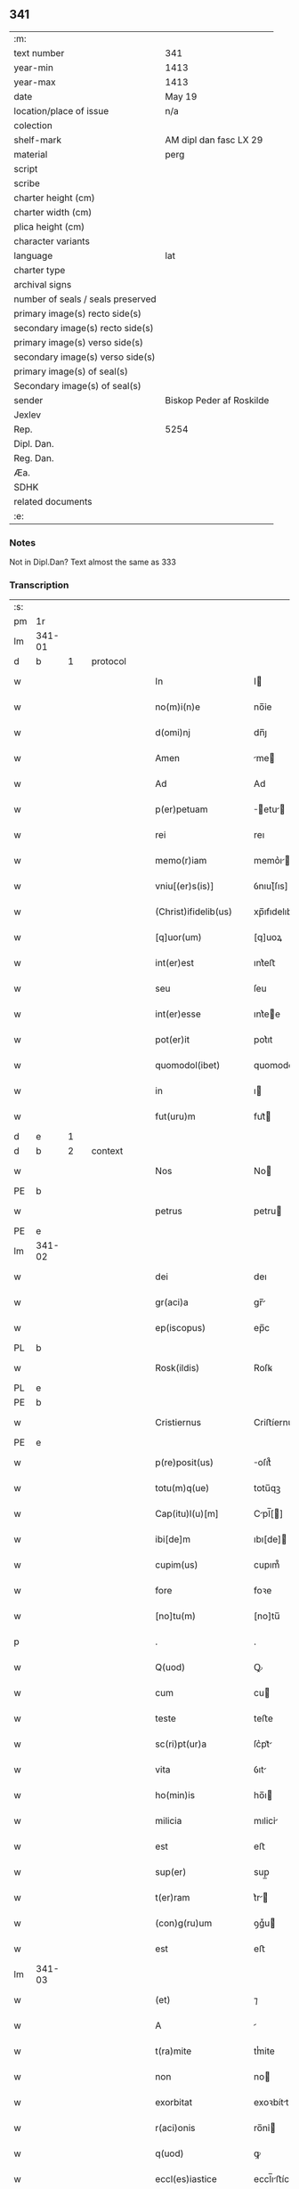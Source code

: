** 341

| :m:                               |                          |
| text number                       | 341                      |
| year-min                          | 1413                     |
| year-max                          | 1413                     |
| date                              | May 19                   |
| location/place of issue           | n/a                      |
| colection                         |                          |
| shelf-mark                        | AM dipl dan fasc LX 29   |
| material                          | perg                     |
| script                            |                          |
| scribe                            |                          |
| charter height (cm)               |                          |
| charter width (cm)                |                          |
| plica height (cm)                 |                          |
| character variants                |                          |
| language                          | lat                      |
| charter type                      |                          |
| archival signs                    |                          |
| number of seals / seals preserved |                          |
| primary image(s) recto side(s)    |                          |
| secondary image(s) recto side(s)  |                          |
| primary image(s) verso side(s)    |                          |
| secondary image(s) verso side(s)  |                          |
| primary image(s) of seal(s)       |                          |
| Secondary image(s) of seal(s)     |                          |
| sender                            | Biskop Peder af Roskilde |
| Jexlev                            |                          |
| Rep.                              | 5254                     |
| Dipl. Dan.                        |                          |
| Reg. Dan.                         |                          |
| Æa.                               |                          |
| SDHK                              |                          |
| related documents                 |                          |
| :e:                               |                          |

*** Notes
Not in Dipl.Dan?
Text almost the same as 333

*** Transcription
| :s: |        |   |   |   |   |                       |             |   |   |   |   |     |   |   |   |                |          |          |  |    |    |    |    |
| pm  |     1r |   |   |   |   |                       |             |   |   |   |   |     |   |   |   |                |          |          |  |    |    |    |    |
| lm  | 341-01 |   |   |   |   |                       |             |   |   |   |   |     |   |   |   |                |          |          |  |    |    |    |    |
| d  |      b | 1  |   | protocol  |   |                       |             |   |   |   |   |     |   |   |   |                |          |          |  |    |    |    |    |
| w   |        |   |   |   |   | In                    | I          |   |   |   |   | lat |   |   |   |         341-01 |          |          |  |    |    |    |    |
| w   |        |   |   |   |   | no(m)i(n)e            | no̅ỉe        |   |   |   |   | lat |   |   |   |         341-01 |          |          |  |    |    |    |    |
| w   |        |   |   |   |   | d(omi)nj              | dn̅ȷ         |   |   |   |   | lat |   |   |   |         341-01 |          |          |  |    |    |    |    |
| w   |        |   |   |   |   | Amen                  | me        |   |   |   |   | lat |   |   |   |         341-01 |          |          |  |    |    |    |    |
| w   |        |   |   |   |   | Ad                    | Ad          |   |   |   |   | lat |   |   |   |         341-01 |          |          |  |    |    |    |    |
| w   |        |   |   |   |   | p(er)petuam           | ̲etu      |   |   |   |   | lat |   |   |   |         341-01 |          |          |  |    |    |    |    |
| w   |        |   |   |   |   | rei                   | reı         |   |   |   |   | lat |   |   |   |         341-01 |          |          |  |    |    |    |    |
| w   |        |   |   |   |   | memo(r)iam            | memo͛ı     |   |   |   |   | lat |   |   |   |         341-01 |          |          |  |    |    |    |    |
| w   |        |   |   |   |   | vniu[(er)s(is)]       | ỽnıu[͛ſıs]   |   |   |   |   | lat |   |   |   |         341-01 |          |          |  |    |    |    |    |
| w   |        |   |   |   |   | (Christ)ifidelib(us)  | xp̅ıfıdelıbꝫ |   |   |   |   | lat |   |   |   |         341-01 |          |          |  |    |    |    |    |
| w   |        |   |   |   |   | [q]uor(um)            | [q]uoꝝ      |   |   |   |   | lat |   |   |   |         341-01 |          |          |  |    |    |    |    |
| w   |        |   |   |   |   | int(er)est            | ınt͛eﬅ       |   |   |   |   | lat |   |   |   |         341-01 |          |          |  |    |    |    |    |
| w   |        |   |   |   |   | seu                   | ſeu         |   |   |   |   | lat |   |   |   |         341-01 |          |          |  |    |    |    |    |
| w   |        |   |   |   |   | int(er)esse           | ınt͛ee      |   |   |   |   | lat |   |   |   |         341-01 |          |          |  |    |    |    |    |
| w   |        |   |   |   |   | pot(er)it             | pot͛ıt       |   |   |   |   | lat |   |   |   |         341-01 |          |          |  |    |    |    |    |
| w   |        |   |   |   |   | quomodol(ibet)        | quomodolꝫ   |   |   |   |   | lat |   |   |   |         341-01 |          |          |  |    |    |    |    |
| w   |        |   |   |   |   | in                    | ı          |   |   |   |   | lat |   |   |   |         341-01 |          |          |  |    |    |    |    |
| w   |        |   |   |   |   | fut(uru)m             | fut᷑        |   |   |   |   | lat |   |   |   |         341-01 |          |          |  |    |    |    |    |
| d  |      e | 1  |   |   |   |                       |             |   |   |   |   |     |   |   |   |                |          |          |  |    |    |    |    |
| d  |      b | 2  |   | context  |   |                       |             |   |   |   |   |     |   |   |   |                |          |          |  |    |    |    |    |
| w   |        |   |   |   |   | Nos                   | No         |   |   |   |   | lat |   |   |   |         341-01 |          |          |  |    |    |    |    |
| PE  |      b |   |   |   |   |                       |             |   |   |   |   |     |   |   |   |                |          |          |  |    |    |    |    |
| w   |        |   |   |   |   | petrus                | petru      |   |   |   |   | lat |   |   |   |         341-01 |          |          |  |    |    |    |    |
| PE  |      e |   |   |   |   |                       |             |   |   |   |   |     |   |   |   |                |          |          |  |    |    |    |    |
| lm  | 341-02 |   |   |   |   |                       |             |   |   |   |   |     |   |   |   |                |          |          |  |    |    |    |    |
| w   |        |   |   |   |   | dei                   | deı         |   |   |   |   | lat |   |   |   |         341-02 |          |          |  |    |    |    |    |
| w   |        |   |   |   |   | gr(aci)a              | gr̅         |   |   |   |   | lat |   |   |   |         341-02 |          |          |  |    |    |    |    |
| w   |        |   |   |   |   | ep(iscopus)           | ep̅c         |   |   |   |   | lat |   |   |   |         341-02 |          |          |  |    |    |    |    |
| PL  |      b |   |   |   |   |                       |             |   |   |   |   |     |   |   |   |                |          |          |  |    |    |    |    |
| w   |        |   |   |   |   | Rosk(ildis)           | Roſꝃ        |   |   |   |   | lat |   |   |   |         341-02 |          |          |  |    |    |    |    |
| PL  |      e |   |   |   |   |                       |             |   |   |   |   |     |   |   |   |                |          |          |  |    |    |    |    |
| PE  |      b |   |   |   |   |                       |             |   |   |   |   |     |   |   |   |                |          |          |  |    |    |    |    |
| w   |        |   |   |   |   | Cristiernus           | Criﬅíernu  |   |   |   |   | lat |   |   |   |         341-02 |          |          |  |    |    |    |    |
| PE  |      e |   |   |   |   |                       |             |   |   |   |   |     |   |   |   |                |          |          |  |    |    |    |    |
| w   |        |   |   |   |   | p(re)posit(us)        | oſıt᷒       |   |   |   |   | lat |   |   |   |         341-02 |          |          |  |    |    |    |    |
| w   |        |   |   |   |   | totu(m)q(ue)          | totu̅qꝫ      |   |   |   |   | lat |   |   |   |         341-02 |          |          |  |    |    |    |    |
| w   |        |   |   |   |   | Cap(itu)l(u)[m]       | Cpl̅[]     |   |   |   |   | lat |   |   |   |         341-02 |          |          |  |    |    |    |    |
| w   |        |   |   |   |   | ibi[de]m              | ıbı[de]    |   |   |   |   | lat |   |   |   |         341-02 |          |          |  |    |    |    |    |
| w   |        |   |   |   |   | cupim(us)             | cupım᷒       |   |   |   |   | lat |   |   |   |         341-02 |          |          |  |    |    |    |    |
| w   |        |   |   |   |   | fore                  | foꝛe        |   |   |   |   | lat |   |   |   |         341-02 |          |          |  |    |    |    |    |
| w   |        |   |   |   |   | [no]tu(m)             | [no]tu̅      |   |   |   |   | lat |   |   |   |         341-02 |          |          |  |    |    |    |    |
| p   |        |   |   |   |   | .                     | .           |   |   |   |   | lat |   |   |   |         341-02 |          |          |  |    |    |    |    |
| w   |        |   |   |   |   | Q(uod)                | Ꝙ           |   |   |   |   | lat |   |   |   |         341-02 |          |          |  |    |    |    |    |
| w   |        |   |   |   |   | cum                   | cu         |   |   |   |   | lat |   |   |   |         341-02 |          |          |  |    |    |    |    |
| w   |        |   |   |   |   | teste                 | teﬅe        |   |   |   |   | lat |   |   |   |         341-02 |          |          |  |    |    |    |    |
| w   |        |   |   |   |   | sc(ri)pt(ur)a         | ſc͛pt᷑       |   |   |   |   | lat |   |   |   |         341-02 |          |          |  |    |    |    |    |
| w   |        |   |   |   |   | vita                  | ỽıt        |   |   |   |   | lat |   |   |   |         341-02 |          |          |  |    |    |    |    |
| w   |        |   |   |   |   | ho(min)is             | ho̅ı        |   |   |   |   | lat |   |   |   |         341-02 |          |          |  |    |    |    |    |
| w   |        |   |   |   |   | milicia               | mılicỉ     |   |   |   |   | lat |   |   |   |         341-02 |          |          |  |    |    |    |    |
| w   |        |   |   |   |   | est                   | eﬅ          |   |   |   |   | lat |   |   |   |         341-02 |          |          |  |    |    |    |    |
| w   |        |   |   |   |   | sup(er)               | sup̲         |   |   |   |   | lat |   |   |   |         341-02 |          |          |  |    |    |    |    |
| w   |        |   |   |   |   | t(er)ram              | t͛r        |   |   |   |   | lat |   |   |   |         341-02 |          |          |  |    |    |    |    |
| w   |        |   |   |   |   | (con)g(ru)um          | ꝯgͮu        |   |   |   |   | lat |   |   |   |         341-02 |          |          |  |    |    |    |    |
| w   |        |   |   |   |   | est                   | eﬅ          |   |   |   |   | lat |   |   |   |         341-02 |          |          |  |    |    |    |    |
| lm  | 341-03 |   |   |   |   |                       |             |   |   |   |   |     |   |   |   |                |          |          |  |    |    |    |    |
| w   |        |   |   |   |   | (et)                  | ⁊           |   |   |   |   | lat |   |   |   |         341-03 |          |          |  |    |    |    |    |
| w   |        |   |   |   |   | A                     |            |   |   |   |   | lat |   |   |   |         341-03 |          |          |  |    |    |    |    |
| w   |        |   |   |   |   | t(ra)mite             | tͭmite       |   |   |   |   | lat |   |   |   |         341-03 |          |          |  |    |    |    |    |
| w   |        |   |   |   |   | non                   | no         |   |   |   |   | lat |   |   |   |         341-03 |          |          |  |    |    |    |    |
| w   |        |   |   |   |   | exorbitat             | exoꝛbítt   |   |   |   |   | lat |   |   |   |         341-03 |          |          |  |    |    |    |    |
| w   |        |   |   |   |   | r(aci)onis            | ro̅nỉ       |   |   |   |   | lat |   |   |   |         341-03 |          |          |  |    |    |    |    |
| w   |        |   |   |   |   | q(uod)                | ꝙ           |   |   |   |   | lat |   |   |   |         341-03 |          |          |  |    |    |    |    |
| w   |        |   |   |   |   | eccl(es)iastice       | eccl̅ıﬅíce  |   |   |   |   | lat |   |   |   |         341-03 |          |          |  |    |    |    |    |
| w   |        |   |   |   |   | Asc(ri)pt(us)         | ſc͛pt᷒       |   |   |   |   | lat |   |   |   |         341-03 |          |          |  |    |    |    |    |
| w   |        |   |   |   |   | milicie               | mılıcıe     |   |   |   |   | lat |   |   |   |         341-03 |          |          |  |    |    |    |    |
| w   |        |   |   |   |   | dece(n)tib(us)        | dece̅tıbꝫ    |   |   |   |   | lat |   |   |   |         341-03 |          |          |  |    |    |    |    |
| w   |        |   |   |   |   | (et)                  | ⁊           |   |   |   |   | lat |   |   |   |         341-03 |          |          |  |    |    |    |    |
| w   |        |   |   |   |   | sufficie(n)tib(us)    | ſufıcıe̅tıbꝫ |   |   |   |   | lat |   |   |   |         341-03 |          |          |  |    |    |    |    |
| w   |        |   |   |   |   | stipendijs            | ﬅıpendí   |   |   |   |   | lat |   |   |   |         341-03 |          |          |  |    |    |    |    |
| w   |        |   |   |   |   | suscentet(ur)         | ſuſcentet᷑   |   |   |   |   | lat |   |   |   |         341-03 |          |          |  |    |    |    |    |
| w   |        |   |   |   |   | ne                    | ne          |   |   |   |   | lat |   |   |   |         341-03 |          |          |  |    |    |    |    |
| w   |        |   |   |   |   | cessante              | cente     |   |   |   |   | lat |   |   |   |         341-03 |          |          |  |    |    |    |    |
| w   |        |   |   |   |   | ca(m)                 | c̅          |   |   |   |   | lat |   |   |   |         341-03 |          |          |  |    |    |    |    |
| w   |        |   |   |   |   | cesset                | ceet       |   |   |   |   | lat |   |   |   |         341-03 |          |          |  |    |    |    |    |
| w   |        |   |   |   |   | eff(e)c(tu)s          | effc̅       |   |   |   |   | lat |   |   |   |         341-03 |          |          |  |    |    |    |    |
| p   |        |   |   |   |   | .                     | .           |   |   |   |   | lat |   |   |   |         341-03 |          |          |  |    |    |    |    |
| w   |        |   |   |   |   | Et                    | t          |   |   |   |   | lat |   |   |   |         341-03 |          |          |  |    |    |    |    |
| w   |        |   |   |   |   | p(ro)p(ter)           | ̲           |   |   |   |   | lat |   |   |   |         341-03 |          |          |  |    |    |    |    |
| w   |        |   |   |   |   | nimiu(m)              | nímíu̅       |   |   |   |   | lat |   |   |   |         341-03 |          |          |  |    |    |    |    |
| lm  | 341-04 |   |   |   |   |                       |             |   |   |   |   |     |   |   |   |                |          |          |  |    |    |    |    |
| w   |        |   |   |   |   | stipendior(um)        | ﬅıpendıoꝝ   |   |   |   |   | lat |   |   |   |         341-04 |          |          |  |    |    |    |    |
| w   |        |   |   |   |   | def(c)c(tu)m          | defc̅       |   |   |   |   | lat |   |   |   |         341-04 |          |          |  |    |    |    |    |
| w   |        |   |   |   |   | deficiat              | defıcỉt    |   |   |   |   | lat |   |   |   |         341-04 |          |          |  |    |    |    |    |
| w   |        |   |   |   |   | milita(n)s            | mılıt̅     |   |   |   |   | lat |   |   |   |         341-04 |          |          |  |    |    |    |    |
| w   |        |   |   |   |   | An(te)q(uam)          | n̅qꝫ       |   |   |   |   | lat |   |   |   |         341-04 |          |          |  |    |    |    |    |
| w   |        |   |   |   |   | p(er)uentu(m)         | p̲uentu̅      |   |   |   |   | lat |   |   |   |         341-04 |          |          |  |    |    |    |    |
| w   |        |   |   |   |   | fu(er)it              | fu͛ıt        |   |   |   |   | lat |   |   |   |         341-04 |          |          |  |    |    |    |    |
| w   |        |   |   |   |   | Ad                    | d          |   |   |   |   | lat |   |   |   |         341-04 |          |          |  |    |    |    |    |
| w   |        |   |   |   |   | t(ri)umphu(m)         | t͛umphu̅      |   |   |   |   | lat |   |   |   |         341-04 |          |          |  |    |    |    |    |
| w   |        |   |   |   |   | q(uo)d                | qd͛          |   |   |   |   | lat |   |   |   |         341-04 |          |          |  |    |    |    |    |
| w   |        |   |   |   |   | nos                   | no         |   |   |   |   | lat |   |   |   |         341-04 |          |          |  |    |    |    |    |
| w   |        |   |   |   |   | exacte                | exe       |   |   |   |   | lat |   |   |   |         341-04 |          |          |  |    |    |    |    |
| w   |        |   |   |   |   | solitudi(ni)s         | solıtudı̅   |   |   |   |   | lat |   |   |   |         341-04 |          |          |  |    |    |    |    |
| w   |        |   |   |   |   | insta(n)cia           | ınﬅ̅cı     |   |   |   |   | lat |   |   |   |         341-04 |          |          |  |    |    |    |    |
| w   |        |   |   |   |   | p(ro)                 | ꝓ           |   |   |   |   | lat |   |   |   |         341-04 |          |          |  |    |    |    |    |
| w   |        |   |   |   |   | euide(n)tib(us)       | euide̅tıbꝫ   |   |   |   |   | lat |   |   |   |         341-04 |          |          |  |    |    |    |    |
| w   |        |   |   |   |   | defectib(us)          | defeıbꝫ    |   |   |   |   | lat |   |   |   |         341-04 |          |          |  |    |    |    |    |
| w   |        |   |   |   |   | n(ost)ro              | nr̅o         |   |   |   |   | lat |   |   |   |         341-04 |          |          |  |    |    |    |    |
| w   |        |   |   |   |   | scituj                | ſcỉtu      |   |   |   |   | lat |   |   |   |         341-04 |          |          |  |    |    |    |    |
| w   |        |   |   |   |   | se                    | ſe          |   |   |   |   | lat |   |   |   |         341-04 |          |          |  |    |    |    |    |
| w   |        |   |   |   |   | offe(re)n¦tib(us)     | offe͛¦tıbꝫ  |   |   |   |   | lat |   |   |   |  341-04—341-05 |          |          |  |    |    |    |    |
| w   |        |   |   |   |   | Coop(er)ante          | Coop̲nte    |   |   |   |   | lat |   |   |   |         341-05 |          |          |  |    |    |    |    |
| w   |        |   |   |   |   | d(omi)no              | dn̅o         |   |   |   |   | lat |   |   |   |         341-05 |          |          |  |    |    |    |    |
| w   |        |   |   |   |   | q(ua)ntu(m)           | qntu̅       |   |   |   |   | lat |   |   |   |         341-05 |          |          |  |    |    |    |    |
| w   |        |   |   |   |   | possum(us)            | poum᷒       |   |   |   |   | lat |   |   |   |         341-05 |          |          |  |    |    |    |    |
| w   |        |   |   |   |   | (con)sul(er)e         | ꝯſul͛e       |   |   |   |   | lat |   |   |   |         341-05 |          |          |  |    |    |    |    |
| w   |        |   |   |   |   | cupie(n)tes           | cupíe̅te    |   |   |   |   | lat |   |   |   |         341-05 |          |          |  |    |    |    |    |
| w   |        |   |   |   |   | Canonicatuj           | Cnoníctu |   |   |   |   | lat |   |   |   |         341-05 |          |          |  |    |    |    |    |
| w   |        |   |   |   |   | (et)                  | ⁊           |   |   |   |   | lat |   |   |   |         341-05 |          |          |  |    |    |    |    |
| w   |        |   |   |   |   | p(re)bende            | p̅bende      |   |   |   |   | lat |   |   |   |         341-05 |          |          |  |    |    |    |    |
| w   |        |   |   |   |   | s(an)c(t)i            | ſc̅ı         |   |   |   |   | lat |   |   |   |         341-05 |          |          |  |    |    |    |    |
| w   |        |   |   |   |   | jacabj                | ȷcab      |   |   |   |   | lat |   |   |   |         341-05 |          |          |  |    |    |    |    |
| w   |        |   |   |   |   | Jn                    | J          |   |   |   |   | lat |   |   |   |         341-05 |          |          |  |    |    |    |    |
| w   |        |   |   |   |   | ecc(lesi)a            | ecc̅        |   |   |   |   | lat |   |   |   |         341-05 |          |          |  |    |    |    |    |
| w   |        |   |   |   |   | p(re)d(i)c(t)a        | p̅dc        |   |   |   |   | lat |   |   |   |         341-05 |          |          |  |    |    |    |    |
| w   |        |   |   |   |   | quos                  | quo        |   |   |   |   | lat |   |   |   |         341-05 |          |          |  |    |    |    |    |
| w   |        |   |   |   |   | dil(e)c(ti)s          | dılc̅       |   |   |   |   | lat |   |   |   |         341-05 |          |          |  |    |    |    |    |
| w   |        |   |   |   |   | nob(is)               | nob̅         |   |   |   |   | lat |   |   |   |         341-05 |          |          |  |    |    |    |    |
| w   |        |   |   |   |   | d(omi)n(u)s           | dn̅         |   |   |   |   | lat |   |   |   |         341-05 |          |          |  |    |    |    |    |
| PE  |      b |   |   |   |   |                       |             |   |   |   |   |     |   |   |   |                |          |          |  |    |    |    |    |
| w   |        |   |   |   |   | nicolaus              | nıcolu    |   |   |   |   | lat |   |   |   |         341-05 |          |          |  |    |    |    |    |
| w   |        |   |   |   |   | boecij                | boecí      |   |   |   |   | lat |   |   |   |         341-05 |          |          |  |    |    |    |    |
| PE  |      e |   |   |   |   |                       |             |   |   |   |   |     |   |   |   |                |          |          |  |    |    |    |    |
| w   |        |   |   |   |   | C¦no(n)ic(us)        | C¦no̅ıc᷒     |   |   |   |   | lat |   |   |   | 341-05--341-06 |          |          |  |    |    |    |    |
| w   |        |   |   |   |   | ibid(em)              | ıbı        |   |   |   |   | lat |   |   |   |         341-06 |          |          |  |    |    |    |    |
| w   |        |   |   |   |   | Jam                   | J         |   |   |   |   | lat |   |   |   |         341-06 |          |          |  |    |    |    |    |
| w   |        |   |   |   |   | Actu                  | u         |   |   |   |   | lat |   |   |   |         341-06 |          |          |  |    |    |    |    |
| w   |        |   |   |   |   | ten(et)               | tenꝫ        |   |   |   |   | lat |   |   |   |         341-06 |          |          |  |    |    |    |    |
| w   |        |   |   |   |   | p(ro)p(ter)           | ̲           |   |   |   |   | lat |   |   |   |         341-06 |          |          |  |    |    |    |    |
| w   |        |   |   |   |   | ip(s)or(um)           | ıp̅oꝝ        |   |   |   |   | lat |   |   |   |         341-06 |          |          |  |    |    |    |    |
| w   |        |   |   |   |   | Cano(n)icat(us)       | Cno̅ıct᷒    |   |   |   |   | lat |   |   |   |         341-06 |          |          |  |    |    |    |    |
| w   |        |   |   |   |   | (et)                  | ⁊           |   |   |   |   | lat |   |   |   |         341-06 |          |          |  |    |    |    |    |
| w   |        |   |   |   |   | p(re)bende            | p̅bende      |   |   |   |   | lat |   |   |   |         341-06 |          |          |  |    |    |    |    |
| w   |        |   |   |   |   | fructuu(m)            | fruuu̅      |   |   |   |   | lat |   |   |   |         341-06 |          |          |  |    |    |    |    |
| w   |        |   |   |   |   | pe(n)sio(num)         | pe̅ſıoͫ       |   |   |   |   | lat |   |   |   |         341-06 |          |          |  |    |    |    |    |
| w   |        |   |   |   |   | (et)                  | ⁊           |   |   |   |   | lat |   |   |   |         341-06 |          |          |  |    |    |    |    |
| w   |        |   |   |   |   | obuenc(i)o(nu)m       | obuenc̅o    |   |   |   |   | lat |   |   |   |         341-06 |          |          |  |    |    |    |    |
| w   |        |   |   |   |   | defectuosa(m)         | defeuoſ̅   |   |   |   |   | lat |   |   |   |         341-06 |          |          |  |    |    |    |    |
| w   |        |   |   |   |   | exilitate(m)          | exılıtate̅   |   |   |   |   | lat |   |   |   |         341-06 |          |          |  |    |    |    |    |
| w   |        |   |   |   |   | (et)                  | ⁊           |   |   |   |   | lat |   |   |   |         341-06 |          |          |  |    |    |    |    |
| w   |        |   |   |   |   | tenuitate             | tenuítte   |   |   |   |   | lat |   |   |   |         341-06 |          |          |  |    |    |    |    |
| w   |        |   |   |   |   | cu(m)                 | cu̅          |   |   |   |   | lat |   |   |   |         341-06 |          |          |  |    |    |    |    |
| w   |        |   |   |   |   | vrge(n)s              | ỽrge̅       |   |   |   |   | lat |   |   |   |         341-06 |          |          |  |    |    |    |    |
| w   |        |   |   |   |   | necessitas            | neceıt   |   |   |   |   | lat |   |   |   |         341-06 |          |          |  |    |    |    |    |
| w   |        |   |   |   |   | (et)                  | ⁊           |   |   |   |   | lat |   |   |   |         341-06 |          |          |  |    |    |    |    |
| lm  | 341-07 |   |   |   |   |                       |             |   |   |   |   |     |   |   |   |                |          |          |  |    |    |    |    |
| w   |        |   |   |   |   | euide(n)s             | euıde̅      |   |   |   |   | lat |   |   |   |         341-07 |          |          |  |    |    |    |    |
| w   |        |   |   |   |   | vtilitas              | ỽtılỉt    |   |   |   |   | lat |   |   |   |         341-07 |          |          |  |    |    |    |    |
| w   |        |   |   |   |   | Jd                    | Jd          |   |   |   |   | lat |   |   |   |         341-07 |          |          |  |    |    |    |    |
| w   |        |   |   |   |   | exposct              | expoſct    |   |   |   |   | lat |   |   |   |         341-07 |          |          |  |    |    |    |    |
| w   |        |   |   |   |   | Capellam              | Cpell    |   |   |   |   | lat |   |   |   |         341-07 |          |          |  |    |    |    |    |
| w   |        |   |   |   |   | in                    | í          |   |   |   |   | lat |   |   |   |         341-07 |          |          |  |    |    |    |    |
| w   |        |   |   |   |   | ho(no)rem             | ho̅ꝛe       |   |   |   |   | lat |   |   |   |         341-07 |          |          |  |    |    |    |    |
| w   |        |   |   |   |   | dei                   | deỉ         |   |   |   |   | lat |   |   |   |         341-07 |          |          |  |    |    |    |    |
| w   |        |   |   |   |   | (et)                  | ⁊           |   |   |   |   | lat |   |   |   |         341-07 |          |          |  |    |    |    |    |
| w   |        |   |   |   |   | b(ea)te               | bt̅e         |   |   |   |   | lat |   |   |   |         341-07 |          |          |  |    |    |    |    |
| w   |        |   |   |   |   | ma(r)ie               | m͛ıe        |   |   |   |   | lat |   |   |   |         341-07 |          |          |  |    |    |    |    |
| w   |        |   |   |   |   | vỉrg(inis)            | ỽỉrgꝭ       |   |   |   |   | lat |   |   |   |         341-07 |          |          |  |    |    |    |    |
| w   |        |   |   |   |   | Jn                    | J          |   |   |   |   | lat |   |   |   |         341-07 |          |          |  |    |    |    |    |
| w   |        |   |   |   |   | Australi              | uﬅrlí     |   |   |   |   | lat |   |   |   |         341-07 |          |          |  |    |    |    |    |
| w   |        |   |   |   |   | t(er)rj               | t᷑r         |   |   |   |   | lat |   |   |   |         341-07 |          |          |  |    |    |    |    |
| w   |        |   |   |   |   | sita(m)               | ſıt̅        |   |   |   |   | lat |   |   |   |         341-07 |          |          |  |    |    |    |    |
| w   |        |   |   |   |   | Jn                    | J          |   |   |   |   | lat |   |   |   |         341-07 |          |          |  |    |    |    |    |
| w   |        |   |   |   |   | eade(m)               | ede̅        |   |   |   |   | lat |   |   |   |         341-07 |          |          |  |    |    |    |    |
| w   |        |   |   |   |   | ecc(lesi)a            | ecc̅        |   |   |   |   | lat |   |   |   |         341-07 |          |          |  |    |    |    |    |
| w   |        |   |   |   |   | p(er)                 | p̲           |   |   |   |   | lat |   |   |   |         341-07 |          |          |  |    |    |    |    |
| w   |        |   |   |   |   | illust(ri)ssima(m)    | ılluﬅ͛ím̅   |   |   |   |   | lat |   |   |   |         341-07 |          |          |  |    |    |    |    |
| w   |        |   |   |   |   | d(omi)nam             | dn̅        |   |   |   |   | lat |   |   |   |         341-07 |          |          |  |    |    |    |    |
| p   |        |   |   |   |   | .                     | .           |   |   |   |   | lat |   |   |   |         341-07 |          |          |  |    |    |    |    |
| w   |        |   |   |   |   | d(omi)nam             | dn̅        |   |   |   |   | lat |   |   |   |         341-07 |          |          |  |    |    |    |    |
| PE  |      b |   |   |   |   |                       |             |   |   |   |   |     |   |   |   |                |          |          |  |    |    |    |    |
| w   |        |   |   |   |   | Mar¦garetam           | Mr¦gret |   |   |   |   | lat |   |   |   |  341-07—341-08 |          |          |  |    |    |    |    |
| PE  |      e |   |   |   |   |                       |             |   |   |   |   |     |   |   |   |                |          |          |  |    |    |    |    |
| w   |        |   |   |   |   | regina(m)             | regỉn̅      |   |   |   |   | lat |   |   |   |         341-08 |          |          |  |    |    |    |    |
| w   |        |   |   |   |   | pie                   | pıe         |   |   |   |   | lat |   |   |   |         341-08 |          |          |  |    |    |    |    |
| w   |        |   |   |   |   | me(m)orie             | me̅oꝛỉe      |   |   |   |   | lat |   |   |   |         341-08 |          |          |  |    |    |    |    |
| w   |        |   |   |   |   | de                    | de          |   |   |   |   | lat |   |   |   |         341-08 |          |          |  |    |    |    |    |
| w   |        |   |   |   |   | nouo                  | nouo        |   |   |   |   | lat |   |   |   |         341-08 |          |          |  |    |    |    |    |
| w   |        |   |   |   |   | fundata(m)            | fundt̅     |   |   |   |   | lat |   |   |   |         341-08 |          |          |  |    |    |    |    |
| w   |        |   |   |   |   | (et)                  | ⁊           |   |   |   |   | lat |   |   |   |         341-08 |          |          |  |    |    |    |    |
| w   |        |   |   |   |   | bethleem              | bethlee    |   |   |   |   | lat |   |   |   |         341-08 |          |          |  |    |    |    |    |
| w   |        |   |   |   |   | no(m)i(n)atam         | no̅ıt     |   |   |   |   | lat |   |   |   |         341-08 |          |          |  |    |    |    |    |
| w   |        |   |   |   |   | (et)                  | ⁊           |   |   |   |   | lat |   |   |   |         341-08 |          |          |  |    |    |    |    |
| w   |        |   |   |   |   | de                    | de          |   |   |   |   | lat |   |   |   |         341-08 |          |          |  |    |    |    |    |
| w   |        |   |   |   |   | bonỉs                 | bonỉ       |   |   |   |   | lat |   |   |   |         341-08 |          |          |  |    |    |    |    |
| w   |        |   |   |   |   | ip(s)i(us)            | ıp̅ı᷒         |   |   |   |   | lat |   |   |   |         341-08 |          |          |  |    |    |    |    |
| w   |        |   |   |   |   | d(omi)ne              | dn̅e         |   |   |   |   | lat |   |   |   |         341-08 |          |          |  |    |    |    |    |
| w   |        |   |   |   |   | r(e)gi(n)e            | r͛gı̅e        |   |   |   |   | lat |   |   |   |         341-08 |          |          |  |    |    |    |    |
| w   |        |   |   |   |   | p(er)                 | p̲           |   |   |   |   | lat |   |   |   |         341-08 |          |          |  |    |    |    |    |
| w   |        |   |   |   |   | ỉndustria             | ỉnduﬅrỉ    |   |   |   |   | lat |   |   |   |         341-08 |          |          |  |    |    |    |    |
| w   |        |   |   |   |   | ip(s)i(us)            | ıp̅ı᷒         |   |   |   |   | lat |   |   |   |         341-08 |          |          |  |    |    |    |    |
| w   |        |   |   |   |   | Acquisit(is)          | cquiſitꝭ   |   |   |   |   | lat |   |   |   |         341-08 |          |          |  |    |    |    |    |
| w   |        |   |   |   |   | p(ro)                 | ꝓ           |   |   |   |   | lat |   |   |   |         341-08 |          |          |  |    |    |    |    |
| w   |        |   |   |   |   | salute                | ſlute      |   |   |   |   | lat |   |   |   |         341-08 |          |          |  |    |    |    |    |
| lm  | 341-09 |   |   |   |   |                       |             |   |   |   |   |     |   |   |   |                |          |          |  |    |    |    |    |
| w   |        |   |   |   |   | A(n)i(m)e             | ı̅e         |   |   |   |   | lat |   |   |   |         341-09 |          |          |  |    |    |    |    |
| w   |        |   |   |   |   | nobil(is)             | nobıl̅       |   |   |   |   | lat |   |   |   |         341-09 |          |          |  |    |    |    |    |
| w   |        |   |   |   |   | virj                  | vır        |   |   |   |   | lat |   |   |   |         341-09 |          |          |  |    |    |    |    |
| w   |        |   |   |   |   | d(omi)nj              | dn̅ȷ         |   |   |   |   | lat |   |   |   |         341-09 |          |          |  |    |    |    |    |
| PE  |      b |   |   |   |   |                       |             |   |   |   |   |     |   |   |   |                |          |          |  |    |    |    |    |
| w   |        |   |   |   |   | Abrahe                | brhe      |   |   |   |   | lat |   |   |   |         341-09 |          |          |  |    |    |    |    |
| PE  |      e |   |   |   |   |                       |             |   |   |   |   |     |   |   |   |                |          |          |  |    |    |    |    |
| w   |        |   |   |   |   | milit(is)             | mılı       |   |   |   |   | lat |   |   |   |         341-09 |          |          |  |    |    |    |    |
| w   |        |   |   |   |   | dotata(m)             | dott̅      |   |   |   |   | lat |   |   |   |         341-09 |          |          |  |    |    |    |    |
| w   |        |   |   |   |   | vna                   | ỽn         |   |   |   |   | lat |   |   |   |         341-09 |          |          |  |    |    |    |    |
| w   |        |   |   |   |   | cu(m)                 | cu̅          |   |   |   |   | lat |   |   |   |         341-09 |          |          |  |    |    |    |    |
| w   |        |   |   |   |   | om(n)ỉb(us)           | om̅ỉbꝫ       |   |   |   |   | lat |   |   |   |         341-09 |          |          |  |    |    |    |    |
| w   |        |   |   |   |   | (et)                  | ⁊           |   |   |   |   | lat |   |   |   |         341-09 |          |          |  |    |    |    |    |
| w   |        |   |   |   |   | sing(u)lis            | ſıngl̅ı     |   |   |   |   | lat |   |   |   |         341-09 |          |          |  |    |    |    |    |
| w   |        |   |   |   |   | Attine(n)cijs         | ıne̅cỉ   |   |   |   |   | lat |   |   |   |         341-09 |          |          |  |    |    |    |    |
| w   |        |   |   |   |   | suis                  | ſuı        |   |   |   |   | lat |   |   |   |         341-09 |          |          |  |    |    |    |    |
| w   |        |   |   |   |   | bonis                 | boni       |   |   |   |   | lat |   |   |   |         341-09 |          |          |  |    |    |    |    |
| w   |        |   |   |   |   | possessio(n)ib(us)    | poeıo̅ıbꝫ  |   |   |   |   | lat |   |   |   |         341-09 |          |          |  |    |    |    |    |
| w   |        |   |   |   |   | villis                | ỽılli      |   |   |   |   | lat |   |   |   |         341-09 |          |          |  |    |    |    |    |
| p   |        |   |   |   |   | .                     | .           |   |   |   |   | lat |   |   |   |         341-09 |          |          |  |    |    |    |    |
| w   |        |   |   |   |   | Ag(r)i(s)             | gıꝭ        |   |   |   |   | lat |   |   |   |         341-09 |          |          |  |    |    |    |    |
| w   |        |   |   |   |   | p(ra)tis              | ptı       |   |   |   |   | lat |   |   |   |         341-09 |          |          |  |    |    |    |    |
| w   |        |   |   |   |   | siluis                | ſıluí      |   |   |   |   | lat |   |   |   |         341-09 |          |          |  |    |    |    |    |
| w   |        |   |   |   |   | pascuis               | pſcui     |   |   |   |   | lat |   |   |   |         341-09 |          |          |  |    |    |    |    |
| lm  | 341-10 |   |   |   |   |                       |             |   |   |   |   |     |   |   |   |                |          |          |  |    |    |    |    |
| w   |        |   |   |   |   | piscat(ur)is          | pıſct᷑ı    |   |   |   |   | lat |   |   |   |         341-10 |          |          |  |    |    |    |    |
| w   |        |   |   |   |   | mun(er)ib(us)         | mun͛íbꝫ      |   |   |   |   | lat |   |   |   |         341-10 |          |          |  |    |    |    |    |
| w   |        |   |   |   |   | (et)                  | ⁊           |   |   |   |   | lat |   |   |   |         341-10 |          |          |  |    |    |    |    |
| w   |        |   |   |   |   | s(er)uicijs           | uiciȷ     |   |   |   |   | lat |   |   |   |         341-10 |          |          |  |    |    |    |    |
| w   |        |   |   |   |   | n(ec)no(n)            | nͨno̅         |   |   |   |   | lat |   |   |   |         341-10 |          |          |  |    |    |    |    |
| w   |        |   |   |   |   | d(i)c(t)ar(um)        | dc̅ꝝ        |   |   |   |   | lat |   |   |   |         341-10 |          |          |  |    |    |    |    |
| w   |        |   |   |   |   | possessionu(m)        | poeionu̅   |   |   |   |   | lat |   |   |   |         341-10 |          |          |  |    |    |    |    |
| w   |        |   |   |   |   | (et)                  | ⁊           |   |   |   |   | lat |   |   |   |         341-10 |          |          |  |    |    |    |    |
| w   |        |   |   |   |   | bonor(um)             | bonoꝝ       |   |   |   |   | lat |   |   |   |         341-10 |          |          |  |    |    |    |    |
| w   |        |   |   |   |   | attỉne(n)cijs         | attỉne̅cij  |   |   |   |   | lat |   |   |   |         341-10 |          |          |  |    |    |    |    |
| w   |        |   |   |   |   | (et)                  | ⁊           |   |   |   |   | lat |   |   |   |         341-10 |          |          |  |    |    |    |    |
| w   |        |   |   |   |   | decimis               | decỉmỉ     |   |   |   |   | lat |   |   |   |         341-10 |          |          |  |    |    |    |    |
| w   |        |   |   |   |   | ep(iscop)alib(us)     | ep̅lıbꝫ     |   |   |   |   | lat |   |   |   |         341-10 |          |          |  |    |    |    |    |
| w   |        |   |   |   |   | vniu(er)sisq(ue)      | ỽniu͛ſỉſqꝫ   |   |   |   |   | lat |   |   |   |         341-10 |          |          |  |    |    |    |    |
| w   |        |   |   |   |   | Alijs                 | lij       |   |   |   |   | lat |   |   |   |         341-10 |          |          |  |    |    |    |    |
| w   |        |   |   |   |   | obue(n)c(i)o(n)ib(us) | obue̅c̅oıbꝫ   |   |   |   |   | lat |   |   |   |         341-10 |          |          |  |    |    |    |    |
| w   |        |   |   |   |   | quibuscu(m)q(ue)      | quıbuſcu̅qꝫ  |   |   |   |   | lat |   |   |   |         341-10 |          |          |  |    |    |    |    |
| w   |        |   |   |   |   | censea(n)t(ur)        | cenſe̅t᷑     |   |   |   |   | lat |   |   |   |         341-10 |          |          |  |    |    |    |    |
| lm  | 341-11 |   |   |   |   |                       |             |   |   |   |   |     |   |   |   |                |          |          |  |    |    |    |    |
| w   |        |   |   |   |   | no(min)ib(us)         | no̅ıbꝫ       |   |   |   |   | lat |   |   |   |         341-11 |          |          |  |    |    |    |    |
| w   |        |   |   |   |   | diuino                | dỉuỉno      |   |   |   |   | lat |   |   |   |         341-11 |          |          |  |    |    |    |    |
| w   |        |   |   |   |   | Auxilio               | uxılỉo     |   |   |   |   | lat |   |   |   |         341-11 |          |          |  |    |    |    |    |
| w   |        |   |   |   |   | Jnuocato              | Jnuocto    |   |   |   |   | lat |   |   |   |         341-11 |          |          |  |    |    |    |    |
| w   |        |   |   |   |   | p(er)petuo            | ̲etuo       |   |   |   |   | lat |   |   |   |         341-11 |          |          |  |    |    |    |    |
| w   |        |   |   |   |   | Anectim(us)           | neỉm᷒      |   |   |   |   | lat |   |   |   |         341-11 |          |          |  |    |    |    |    |
| w   |        |   |   |   |   | (et)                  | ⁊           |   |   |   |   | lat |   |   |   |         341-11 |          |          |  |    |    |    |    |
| w   |        |   |   |   |   | vnim(us)              | ỽnỉm᷒        |   |   |   |   | lat |   |   |   |         341-11 |          |          |  |    |    |    |    |
| w   |        |   |   |   |   | facie(n)do            | fcıe̅do     |   |   |   |   | lat |   |   |   |         341-11 |          |          |  |    |    |    |    |
| w   |        |   |   |   |   | vnu(m)                | ỽnu̅         |   |   |   |   | lat |   |   |   |         341-11 |          |          |  |    |    |    |    |
| w   |        |   |   |   |   | b(e)n(e)ficỉu(m)      | bn̅fıcỉu̅     |   |   |   |   | lat |   |   |   |         341-11 |          |          |  |    |    |    |    |
| w   |        |   |   |   |   | ỉnsep(er)abil(ite)r   | ỉnſep̲bil  |   |   |   |   | lat |   |   |   |         341-11 |          |          |  |    |    |    |    |
| w   |        |   |   |   |   | de                    | de          |   |   |   |   | lat |   |   |   |         341-11 |          |          |  |    |    |    |    |
| w   |        |   |   |   |   | vtrisq(ue)            | ỽtrıſqꝫ     |   |   |   |   | lat |   |   |   |         341-11 |          |          |  |    |    |    |    |
| w   |        |   |   |   |   | Jn                    | J          |   |   |   |   | lat |   |   |   |         341-11 |          |          |  |    |    |    |    |
| w   |        |   |   |   |   | diuinj                | diuín      |   |   |   |   | lat |   |   |   |         341-11 |          |          |  |    |    |    |    |
| w   |        |   |   |   |   | cultus                | cultu      |   |   |   |   | lat |   |   |   |         341-11 |          |          |  |    |    |    |    |
| w   |        |   |   |   |   | vberi(us)             | ỽberı᷒       |   |   |   |   | lat |   |   |   |         341-11 |          |          |  |    |    |    |    |
| w   |        |   |   |   |   | (et)                  | ⁊           |   |   |   |   | lat |   |   |   |         341-11 |          |          |  |    |    |    |    |
| w   |        |   |   |   |   | forci(us)             | foꝛcí᷒       |   |   |   |   | lat |   |   |   |         341-11 |          |          |  |    |    |    |    |
| lm  | 341-12 |   |   |   |   |                       |             |   |   |   |   |     |   |   |   |                |          |          |  |    |    |    |    |
| w   |        |   |   |   |   | sustentam(en)         | ſuﬅent̅    |   |   |   |   | lat |   |   |   |         341-12 |          |          |  |    |    |    |    |
| p   |        |   |   |   |   | .                     | .           |   |   |   |   | lat |   |   |   |         341-12 |          |          |  |    |    |    |    |
| w   |        |   |   |   |   | Jtaq(ue)              | Jtqꝫ       |   |   |   |   | lat |   |   |   |         341-12 |          |          |  |    |    |    |    |
| w   |        |   |   |   |   | Cano(m)ic(us)         | Cno̅ıc᷒      |   |   |   |   | lat |   |   |   |         341-12 |          |          |  |    |    |    |    |
| w   |        |   |   |   |   | quicu(m)q(ue)         | quỉcu̅qꝫ     |   |   |   |   | lat |   |   |   |         341-12 |          |          |  |    |    |    |    |
| w   |        |   |   |   |   | d(i)c(t)am            | dc̅        |   |   |   |   | lat |   |   |   |         341-12 |          |          |  |    |    |    |    |
| w   |        |   |   |   |   | p(re)bendam           | p̅bend     |   |   |   |   | lat |   |   |   |         341-12 |          |          |  |    |    |    |    |
| w   |        |   |   |   |   | tenue(r)it            | tenue͛ıt     |   |   |   |   | lat |   |   |   |         341-12 |          |          |  |    |    |    |    |
| w   |        |   |   |   |   | (et)                  | ⁊           |   |   |   |   | lat |   |   |   |         341-12 |          |          |  |    |    |    |    |
| w   |        |   |   |   |   | possede(r)it          | poede͛ıt    |   |   |   |   | lat |   |   |   |         341-12 |          |          |  |    |    |    |    |
| w   |        |   |   |   |   | r(e)sidencia(m)       | r͛ſıdencí̅   |   |   |   |   | lat |   |   |   |         341-12 |          |          |  |    |    |    |    |
| w   |        |   |   |   |   | p(er)sonale(m)        | p̲ſonle̅     |   |   |   |   | lat |   |   |   |         341-12 |          |          |  |    |    |    |    |
| w   |        |   |   |   |   | s(u)p(er)             | ſp̲          |   |   |   |   | lat |   |   |   |         341-12 |          |          |  |    |    |    |    |
| w   |        |   |   |   |   | faciat                | fcıt      |   |   |   |   | lat |   |   |   |         341-12 |          |          |  |    |    |    |    |
| w   |        |   |   |   |   | in                    | ı          |   |   |   |   | lat |   |   |   |         341-12 |          |          |  |    |    |    |    |
| w   |        |   |   |   |   | ead(em)               | e         |   |   |   |   | lat |   |   |   |         341-12 |          |          |  |    |    |    |    |
| w   |        |   |   |   |   | Saluo                 | Sluo       |   |   |   |   | lat |   |   |   |         341-12 |          |          |  |    |    |    |    |
| w   |        |   |   |   |   | ecia(m)               | ecıa̅        |   |   |   |   | lat |   |   |   |         341-12 |          |          |  |    |    |    |    |
| w   |        |   |   |   |   | Jure                  | Jure        |   |   |   |   | lat |   |   |   |         341-12 |          |          |  |    |    |    |    |
| w   |        |   |   |   |   | Cap(itu)li            | Cpl̅ı       |   |   |   |   | lat |   |   |   |         341-12 |          |          |  |    |    |    |    |
| w   |        |   |   |   |   | ip(s)a(m)             | ıp̅ꝫ        |   |   |   |   | lat |   |   |   |         341-12 |          |          |  |    |    |    |    |
| lm  | 341-13 |   |   |   |   |                       |             |   |   |   |   |     |   |   |   |                |          |          |  |    |    |    |    |
| w   |        |   |   |   |   | p(re)benda            | p̅bend      |   |   |   |   | lat |   |   |   |         341-13 |          |          |  |    |    |    |    |
| w   |        |   |   |   |   | cuj                   | cu         |   |   |   |   | lat |   |   |   |         341-13 |          |          |  |    |    |    |    |
| w   |        |   |   |   |   | volueri(n)t           | ỽoluerı̅t    |   |   |   |   | lat |   |   |   |         341-13 |          |          |  |    |    |    |    |
| w   |        |   |   |   |   | idoneo                | ıdoneo      |   |   |   |   | lat |   |   |   |         341-13 |          |          |  |    |    |    |    |
| w   |        |   |   |   |   | (con)ferendj          | ꝯferendȷ    |   |   |   |   | lat |   |   |   |         341-13 |          |          |  |    |    |    |    |
| p   |        |   |   |   |   | .                     | .           |   |   |   |   | lat |   |   |   |         341-13 |          |          |  |    |    |    |    |
| w   |        |   |   |   |   | one(r)ib(us)          | one͛ıbꝫ      |   |   |   |   | lat |   |   |   |         341-13 |          |          |  |    |    |    |    |
| w   |        |   |   |   |   | ecia(m)               | ecı̅        |   |   |   |   | lat |   |   |   |         341-13 |          |          |  |    |    |    |    |
| w   |        |   |   |   |   | d(i)c(t)e             | dc̅e         |   |   |   |   | lat |   |   |   |         341-13 |          |          |  |    |    |    |    |
| w   |        |   |   |   |   | Capelle               | Cpelle     |   |   |   |   | lat |   |   |   |         341-13 |          |          |  |    |    |    |    |
| w   |        |   |   |   |   | (et)                  | ⁊           |   |   |   |   | lat |   |   |   |         341-13 |          |          |  |    |    |    |    |
| w   |        |   |   |   |   | suo                   | ſuo         |   |   |   |   | lat |   |   |   |         341-13 |          |          |  |    |    |    |    |
| w   |        |   |   |   |   | possessorj            | poeoꝛ    |   |   |   |   | lat |   |   |   |         341-13 |          |          |  |    |    |    |    |
| w   |        |   |   |   |   | quj                   | quȷ         |   |   |   |   | lat |   |   |   |         341-13 |          |          |  |    |    |    |    |
| w   |        |   |   |   |   | p(ro)                 | ꝓ           |   |   |   |   | lat |   |   |   |         341-13 |          |          |  |    |    |    |    |
| w   |        |   |   |   |   | t(em)p(or)e           | tp̲e         |   |   |   |   | lat |   |   |   |         341-13 |          |          |  |    |    |    |    |
| w   |        |   |   |   |   | fu(er)ỉt              | fu͛ỉt        |   |   |   |   | lat |   |   |   |         341-13 |          |          |  |    |    |    |    |
| w   |        |   |   |   |   | p(er)                 | p̲           |   |   |   |   | lat |   |   |   |         341-13 |          |          |  |    |    |    |    |
| w   |        |   |   |   |   | ip(s)am               | ıp̅        |   |   |   |   | lat |   |   |   |         341-13 |          |          |  |    |    |    |    |
| w   |        |   |   |   |   | pie                   | píe         |   |   |   |   | lat |   |   |   |         341-13 |          |          |  |    |    |    |    |
| w   |        |   |   |   |   | r(e)cordac(i)o(n)is   | r͛coꝛdc̅oı  |   |   |   |   | lat |   |   |   |         341-13 |          |          |  |    |    |    |    |
| w   |        |   |   |   |   | d(omi)nam             | dn̅        |   |   |   |   | lat |   |   |   |         341-13 |          |          |  |    |    |    |    |
| w   |        |   |   |   |   | r(e)ginam             | r͛gỉn      |   |   |   |   | lat |   |   |   |         341-13 |          |          |  |    |    |    |    |
| lm  | 341-14 |   |   |   |   |                       |             |   |   |   |   |     |   |   |   |                |          |          |  |    |    |    |    |
| w   |        |   |   |   |   | Jmposit(ur)           | Jmpoſı     |   |   |   |   | lat |   |   |   |         341-14 |          |          |  |    |    |    |    |
| w   |        |   |   |   |   | s(u)p(er)             | ſp̲          |   |   |   |   | lat |   |   |   |         341-14 |          |          |  |    |    |    |    |
| w   |        |   |   |   |   | saluis                | ſluỉ      |   |   |   |   | lat |   |   |   |         341-14 |          |          |  |    |    |    |    |
| w   |        |   |   |   |   | p(ro)ut               | ꝓut         |   |   |   |   | lat |   |   |   |         341-14 |          |          |  |    |    |    |    |
| w   |        |   |   |   |   | in                    | í          |   |   |   |   | lat |   |   |   |         341-14 |          |          |  |    |    |    |    |
| w   |        |   |   |   |   | originalib(us)        | oꝛıginlíbꝫ |   |   |   |   | lat |   |   |   |         341-14 |          |          |  |    |    |    |    |
| w   |        |   |   |   |   | l(itte)ris            | lr̅ı        |   |   |   |   | lat |   |   |   |         341-14 |          |          |  |    |    |    |    |
| w   |        |   |   |   |   | fundac(i)o(n)is       | fundc̅oı   |   |   |   |   | lat |   |   |   |         341-14 |          |          |  |    |    |    |    |
| w   |        |   |   |   |   | d(i)c(t)e             | dc̅e         |   |   |   |   | lat |   |   |   |         341-14 |          |          |  |    |    |    |    |
| w   |        |   |   |   |   | Capelle               | Cpelle     |   |   |   |   | lat |   |   |   |         341-14 |          |          |  |    |    |    |    |
| w   |        |   |   |   |   | su(n)t                | ſu̅t         |   |   |   |   | lat |   |   |   |         341-14 |          |          |  |    |    |    |    |
| w   |        |   |   |   |   | exp(re)ssa            | exp̅       |   |   |   |   | lat |   |   |   |         341-14 |          |          |  |    |    |    |    |
| d  |      e | 2  |   |   |   |                       |             |   |   |   |   |     |   |   |   |                |          |          |  |    |    |    |    |
| d  |      b | 3  |   | eschatocol  |   |                       |             |   |   |   |   |     |   |   |   |                |          |          |  |    |    |    |    |
| w   |        |   |   |   |   | Quas                  | Qu        |   |   |   |   | lat |   |   |   |         341-14 |          |          |  |    |    |    |    |
| w   |        |   |   |   |   | quid(em)              | quỉ        |   |   |   |   | lat |   |   |   |         341-14 |          |          |  |    |    |    |    |
| w   |        |   |   |   |   | A(n)neccione(m)       | ̅neccione̅   |   |   |   |   | lat |   |   |   |         341-14 |          |          |  |    |    |    |    |
| w   |        |   |   |   |   | (et)                  | ⁊           |   |   |   |   | lat |   |   |   |         341-14 |          |          |  |    |    |    |    |
| w   |        |   |   |   |   | vnione(m)             | ỽnỉone̅      |   |   |   |   | lat |   |   |   |         341-14 |          |          |  |    |    |    |    |
| w   |        |   |   |   |   | p(er)petua            | ̲etu       |   |   |   |   | lat |   |   |   |         341-14 |          |          |  |    |    |    |    |
| w   |        |   |   |   |   | firmitate             | fỉrmítte   |   |   |   |   | lat |   |   |   |         341-14 |          |          |  |    |    |    |    |
| w   |        |   |   |   |   | vali¦turas            | ỽlí¦tur  |   |   |   |   | lat |   |   |   |  341-14—341-15 |          |          |  |    |    |    |    |
| w   |        |   |   |   |   | p(rese)nt(is)         | pn̅         |   |   |   |   | lat |   |   |   |         341-15 |          |          |  |    |    |    |    |
| w   |        |   |   |   |   | sc(ri)pti             | ſc͛pti       |   |   |   |   | lat |   |   |   |         341-15 |          |          |  |    |    |    |    |
| w   |        |   |   |   |   | Ac                    | c          |   |   |   |   | lat |   |   |   |         341-15 |          |          |  |    |    |    |    |
| w   |        |   |   |   |   | sigillor(um)          | ſıgılloꝝ    |   |   |   |   | lat |   |   |   |         341-15 |          |          |  |    |    |    |    |
| w   |        |   |   |   |   | n(ost)rj              | nr̅ȷ         |   |   |   |   | lat |   |   |   |         341-15 |          |          |  |    |    |    |    |
| w   |        |   |   |   |   | huic                  | huỉc        |   |   |   |   | lat |   |   |   |         341-15 |          |          |  |    |    |    |    |
| w   |        |   |   |   |   | l(itte)re             | lr̅e         |   |   |   |   | lat |   |   |   |         341-15 |          |          |  |    |    |    |    |
| w   |        |   |   |   |   | Appe(n)sor(um)        | e̅ſoꝝ      |   |   |   |   | lat |   |   |   |         341-15 |          |          |  |    |    |    |    |
| w   |        |   |   |   |   | robore                | roboꝛe      |   |   |   |   | lat |   |   |   |         341-15 |          |          |  |    |    |    |    |
| w   |        |   |   |   |   | (com)munim(us)        | ꝯmuni᷒      |   |   |   |   | lat |   |   |   |         341-15 |          |          |  |    |    |    |    |
| p   |        |   |   |   |   | .                     | .           |   |   |   |   | lat |   |   |   |         341-15 |          |          |  |    |    |    |    |
| w   |        |   |   |   |   | Datu(m)               | Dtu̅        |   |   |   |   | lat |   |   |   |         341-15 |          |          |  |    |    |    |    |
| w   |        |   |   |   |   | Anno                  | nno        |   |   |   |   | lat |   |   |   |         341-15 |          |          |  |    |    |    |    |
| w   |        |   |   |   |   | d(omi)nj              | dn̅ȷ         |   |   |   |   | lat |   |   |   |         341-15 |          |          |  |    |    |    |    |
| w   |        |   |   |   |   | Mº                    | .ͦ.         |   |   |   |   | lat |   |   |   |         341-15 |          |          |  |    |    |    |    |
| w   |        |   |   |   |   | cdº                   | Cdͦ.         |   |   |   |   | lat |   |   |   |         341-15 |          |          |  |    |    |    |    |
| w   |        |   |   |   |   | xiijº                 | xííͦ.       |   |   |   |   | lat |   |   |   |         341-15 |          |          |  |    |    |    |    |
| w   |        |   |   |   |   | f(er)ia               | f͛ı         |   |   |   |   | lat |   |   |   |         341-15 |          |          |  |    |    |    |    |
| w   |        |   |   |   |   | (sexta)               | ỽȷ         |   |   |   |   | lat |   |   |   |         341-15 |          |          |  |    |    |    |    |
| p   |        |   |   |   |   | .                     | .           |   |   |   |   | lat |   |   |   |         341-15 |          |          |  |    |    |    |    |
| w   |        |   |   |   |   | An(te)                | ̅         |   |   |   |   | lat |   |   |   |         341-15 |          |          |  |    |    |    |    |
| w   |        |   |   |   |   | d(omi)nỉca(m)         | dn̅ỉcꝫ      |   |   |   |   | lat |   |   |   |         341-15 |          |          |  |    |    |    |    |
| w   |        |   |   |   |   | q(ua)rta(m)           | qrt̅       |   |   |   |   | lat |   |   |   |         341-15 |          |          |  |    |    |    |    |
| w   |        |   |   |   |   | post                  | poﬅ         |   |   |   |   | lat |   |   |   |         341-15 |          |          |  |    |    |    |    |
| w   |        |   |   |   |   | festu(m)              | feﬅu̅        |   |   |   |   | lat |   |   |   |         341-15 |          |          |  |    |    |    |    |
| lm  | 341-16 |   |   |   |   |                       |             |   |   |   |   |     |   |   |   |                |          |          |  |    |    |    |    |
| w   |        |   |   |   |   | pasche                | pſche      |   |   |   |   | lat |   |   |   |         341-16 |          |          |  |    |    |    |    |
| w   |        |   |   |   |   | qua                   | qu         |   |   |   |   | lat |   |   |   |         341-16 |          |          |  |    |    |    |    |
| w   |        |   |   |   |   | canta(tur)            | cnt᷑       |   |   |   |   | lat |   |   |   |         341-16 |          |          |  |    |    |    |    |
| p   |        |   |   |   |   | .                     | .           |   |   |   |   | lat |   |   |   |         341-16 |          |          |  |    |    |    |    |
| w   |        |   |   |   |   | Cantate               | Cntte     |   |   |   |   | lat |   |   |   |         341-16 |          |          |  |    |    |    |    |
| w   |        |   |   |   |   | d(omi)no              | dn̅o         |   |   |   |   | lat |   |   |   |         341-16 |          |          |  |    |    |    |    |
| d  |      e | 3  |   |   |   |                       |             |   |   |   |   |     |   |   |   |                |          |          |  |    |    |    |    |
| :e: |        |   |   |   |   |                       |             |   |   |   |   |     |   |   |   |                |          |          |  |    |    |    |    |